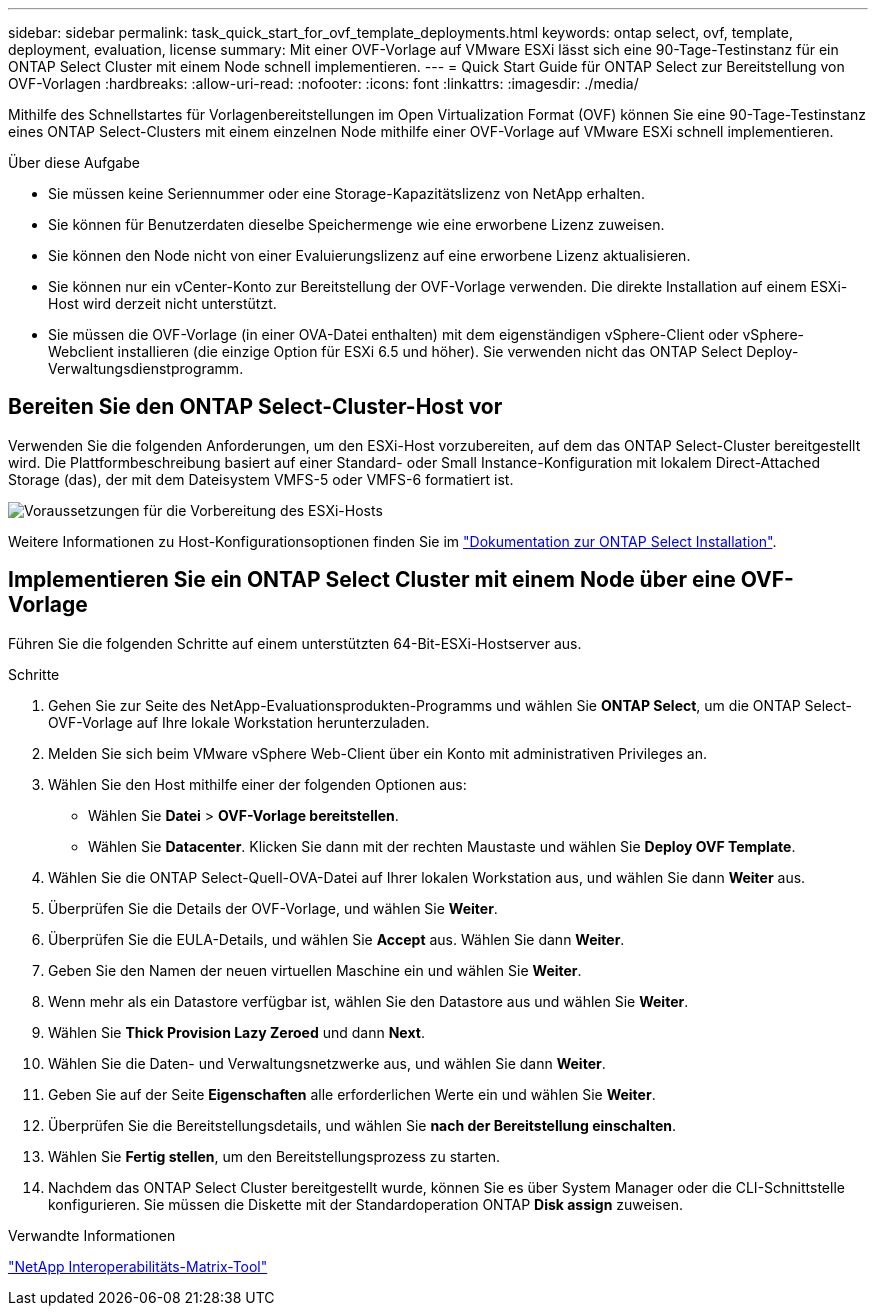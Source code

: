 ---
sidebar: sidebar 
permalink: task_quick_start_for_ovf_template_deployments.html 
keywords: ontap select, ovf, template, deployment, evaluation, license 
summary: Mit einer OVF-Vorlage auf VMware ESXi lässt sich eine 90-Tage-Testinstanz für ein ONTAP Select Cluster mit einem Node schnell implementieren. 
---
= Quick Start Guide für ONTAP Select zur Bereitstellung von OVF-Vorlagen
:hardbreaks:
:allow-uri-read: 
:nofooter: 
:icons: font
:linkattrs: 
:imagesdir: ./media/


[role="lead"]
Mithilfe des Schnellstartes für Vorlagenbereitstellungen im Open Virtualization Format (OVF) können Sie eine 90-Tage-Testinstanz eines ONTAP Select-Clusters mit einem einzelnen Node mithilfe einer OVF-Vorlage auf VMware ESXi schnell implementieren.

.Über diese Aufgabe
* Sie müssen keine Seriennummer oder eine Storage-Kapazitätslizenz von NetApp erhalten.
* Sie können für Benutzerdaten dieselbe Speichermenge wie eine erworbene Lizenz zuweisen.
* Sie können den Node nicht von einer Evaluierungslizenz auf eine erworbene Lizenz aktualisieren.
* Sie können nur ein vCenter-Konto zur Bereitstellung der OVF-Vorlage verwenden. Die direkte Installation auf einem ESXi-Host wird derzeit nicht unterstützt.
* Sie müssen die OVF-Vorlage (in einer OVA-Datei enthalten) mit dem eigenständigen vSphere-Client oder vSphere-Webclient installieren (die einzige Option für ESXi 6.5 und höher). Sie verwenden nicht das ONTAP Select Deploy-Verwaltungsdienstprogramm.




== Bereiten Sie den ONTAP Select-Cluster-Host vor

Verwenden Sie die folgenden Anforderungen, um den ESXi-Host vorzubereiten, auf dem das ONTAP Select-Cluster bereitgestellt wird. Die Plattformbeschreibung basiert auf einer Standard- oder Small Instance-Konfiguration mit lokalem Direct-Attached Storage (das), der mit dem Dateisystem VMFS-5 oder VMFS-6 formatiert ist.

image:prepare_ESXi_host_requirements.png["Voraussetzungen für die Vorbereitung des ESXi-Hosts"]

Weitere Informationen zu Host-Konfigurationsoptionen finden Sie im link:reference_chk_host_prep.html["Dokumentation zur ONTAP Select Installation"].



== Implementieren Sie ein ONTAP Select Cluster mit einem Node über eine OVF-Vorlage

Führen Sie die folgenden Schritte auf einem unterstützten 64-Bit-ESXi-Hostserver aus.

.Schritte
. Gehen Sie zur Seite des NetApp-Evaluationsprodukten-Programms und wählen Sie *ONTAP Select*, um die ONTAP Select-OVF-Vorlage auf Ihre lokale Workstation herunterzuladen.
. Melden Sie sich beim VMware vSphere Web-Client über ein Konto mit administrativen Privileges an.
. Wählen Sie den Host mithilfe einer der folgenden Optionen aus:
+
** Wählen Sie *Datei* > *OVF-Vorlage bereitstellen*.
** Wählen Sie *Datacenter*. Klicken Sie dann mit der rechten Maustaste und wählen Sie *Deploy OVF Template*.


. Wählen Sie die ONTAP Select-Quell-OVA-Datei auf Ihrer lokalen Workstation aus, und wählen Sie dann *Weiter* aus.
. Überprüfen Sie die Details der OVF-Vorlage, und wählen Sie *Weiter*.
. Überprüfen Sie die EULA-Details, und wählen Sie *Accept* aus. Wählen Sie dann *Weiter*.
. Geben Sie den Namen der neuen virtuellen Maschine ein und wählen Sie *Weiter*.
. Wenn mehr als ein Datastore verfügbar ist, wählen Sie den Datastore aus und wählen Sie *Weiter*.
. Wählen Sie *Thick Provision Lazy Zeroed* und dann *Next*.
. Wählen Sie die Daten- und Verwaltungsnetzwerke aus, und wählen Sie dann *Weiter*.
. Geben Sie auf der Seite *Eigenschaften* alle erforderlichen Werte ein und wählen Sie *Weiter*.
. Überprüfen Sie die Bereitstellungsdetails, und wählen Sie *nach der Bereitstellung einschalten*.
. Wählen Sie *Fertig stellen*, um den Bereitstellungsprozess zu starten.
. Nachdem das ONTAP Select Cluster bereitgestellt wurde, können Sie es über System Manager oder die CLI-Schnittstelle konfigurieren. Sie müssen die Diskette mit der Standardoperation ONTAP *Disk assign* zuweisen.


.Verwandte Informationen
link:http://mysupport.netapp.com/matrix["NetApp Interoperabilitäts-Matrix-Tool"^]
